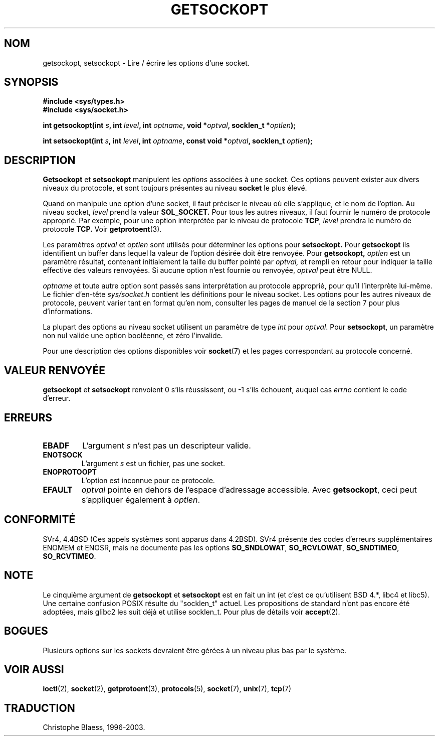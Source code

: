 .\" Copyright (c) 1983, 1991 The Regents of the University of California.
.\" All rights reserved.
.\"
.\" Redistribution and use in source and binary forms, with or without
.\" modification, are permitted provided that the following conditions
.\" are met:
.\" 1. Redistributions of source code must retain the above copyright
.\"    notice, this list of conditions and the following disclaimer.
.\" 2. Redistributions in binary form must reproduce the above copyright
.\"    notice, this list of conditions and the following disclaimer in the
.\"    documentation and/or other materials provided with the distribution.
.\" 3. All advertising materials mentioning features or use of this software
.\"    must display the following acknowledgement:
.\"	This product includes software developed by the University of
.\"	California, Berkeley and its contributors.
.\" 4. Neither the name of the University nor the names of its contributors
.\"    may be used to endorse or promote products derived from this software
.\"    without specific prior written permission.
.\"
.\" THIS SOFTWARE IS PROVIDED BY THE REGENTS AND CONTRIBUTORS ``AS IS'' AND
.\" ANY EXPRESS OR IMPLIED WARRANTIES, INCLUDING, BUT NOT LIMITED TO, THE
.\" IMPLIED WARRANTIES OF MERCHANTABILITY AND FITNESS FOR A PARTICULAR PURPOSE
.\" ARE DISCLAIMED.  IN NO EVENT SHALL THE REGENTS OR CONTRIBUTORS BE LIABLE
.\" FOR ANY DIRECT, INDIRECT, INCIDENTAL, SPECIAL, EXEMPLARY, OR CONSEQUENTIAL
.\" DAMAGES (INCLUDING, BUT NOT LIMITED TO, PROCUREMENT OF SUBSTITUTE GOODS
.\" OR SERVICES; LOSS OF USE, DATA, OR PROFITS; OR BUSINESS INTERRUPTION)
.\" HOWEVER CAUSED AND ON ANY THEORY OF LIABILITY, WHETHER IN CONTRACT, STRICT
.\" LIABILITY, OR TORT (INCLUDING NEGLIGENCE OR OTHERWISE) ARISING IN ANY WAY
.\" OUT OF THE USE OF THIS SOFTWARE, EVEN IF ADVISED OF THE POSSIBILITY OF
.\" SUCH DAMAGE.
.\"
.\"     @(#)getsockopt.2	6.9 (Berkeley) 5/1/91
.\"
.\" Modified Sat Jul 24 16:19:32 1993 by Rik Faith (faith@cs.unc.edu)
.\"
.\" Traduction 11/10/1996 par Christophe Blaess (ccb@club-internet.fr)
.\" Mise a jour 8/04/97
.\" Mise a jour 18/05/99 - LDP-man-pages-1.23
.\" Mise a jour 18/07/03 - LDP-man-pages-1.56
.TH GETSOCKOPT 2 "18 juillet 2003" LDP "Manuel du programmeur Linux"
.SH NOM
getsockopt, setsockopt \- Lire / écrire les options d'une socket.
.SH SYNOPSIS
.B #include <sys/types.h>
.br
.B #include <sys/socket.h>
.sp 2
.BI "int getsockopt(int " s ", int " level ", int " optname ,
.BI "void *" optval ", socklen_t *" optlen );
.sp
.BI "int setsockopt(int " s ", int " level ", int " optname ,
.BI "const void *" optval ", socklen_t " optlen );
.SH DESCRIPTION
.B Getsockopt
et
.B setsockopt
manipulent les
.I options
associées à une socket. Ces options peuvent exister
aux divers niveaux du protocole, et sont toujours présentes
au niveau
.B socket
le plus élevé.

Quand on manipule une option d'une socket, il faut préciser
le niveau où elle s'applique, et le nom de l'option.
Au niveau socket,
.I level
prend la valeur
.BR SOL_SOCKET.
Pour tous les autres niveaux, il faut fournir le numéro de
protocole approprié.
Par exemple, pour une option interprétée par le niveau de protocole
.BR TCP ,
.I level
prendra le numéro de protocole
.BR TCP.
Voir
.BR getprotoent (3).

Les paramètres
.I optval
et
.I optlen
sont utilisés pour déterminer les options pour
.BR setsockopt.
Pour
.B getsockopt
ils identifient un buffer dans lequel la valeur de
l'option désirée doit être renvoyée.
Pour
.BR getsockopt,
.I optlen
est un paramètre résultat, contenant initialement la taille
du buffer pointé par
.IR optval,
et rempli en retour pour indiquer la taille effective des
valeurs renvoyées. Si aucune option n'est fournie ou
renvoyée, 
.I optval
peut être NULL.

.I optname
et toute autre option sont passés sans interprétation au protocole
approprié, pour qu'il l'interprète lui-même.
Le fichier d'en-tête
.I sys/socket.h
contient les définitions pour le niveau socket.
Les options pour les autres niveaux de protocole, peuvent varier
tant en format qu'en nom, consulter les pages de manuel de la
section 7 pour plus d'informations.

La plupart des options au niveau socket utilisent un paramètre de type
.I int
pour
.IR optval .
Pour
.BR setsockopt ,
un paramètre non nul valide une option booléenne, et zéro l'invalide.
.PP
Pour une description des options disponibles voir
.BR socket (7)
et les pages correspondant au protocole concerné.

.SH "VALEUR RENVOYÉE"
.BR getsockopt " et " setsockopt
renvoient 0 s'ils réussissent, ou \-1 s'ils échouent, auquel cas
.I errno
contient le code d'erreur.
.SH ERREURS
.TP
.B EBADF
L'argument
.I s
n'est pas un descripteur valide.
.TP
.B ENOTSOCK
L'argument
.I s
est un fichier, pas une socket.
.TP
.B ENOPROTOOPT
L'option est inconnue pour ce protocole.
.TP
.B EFAULT
.I optval
pointe en dehors de l'espace d'adressage accessible.
Avec
.BR getsockopt ,
ceci peut s'appliquer également à
.IR optlen .

.SH CONFORMITÉ
SVr4, 4.4BSD (Ces appels systèmes sont apparus dans 4.2BSD).
SVr4 présente des codes d'erreurs supplémentaires ENOMEM et ENOSR, mais ne
documente pas les options
.BR SO_SNDLOWAT ", " SO_RCVLOWAT ", " SO_SNDTIMEO ", " SO_RCVTIMEO .
.SH NOTE
Le cinquième argument de
.BR getsockopt " et " setsockopt
est en fait un int (et c'est ce qu'utilisent BSD 4.*, libc4 et libc5).
Une certaine confusion POSIX résulte du "socklen_t" actuel. Les propositions
de standard n'ont pas encore été adoptées, mais glibc2 les suit déjà et
utilise socklen_t. Pour plus de détails voir
.BR accept (2).
.SH BOGUES
Plusieurs options sur les sockets devraient être gérées à un
niveau plus bas par le système.
.SH "VOIR AUSSI"
.BR ioctl (2),
.BR socket (2),
.BR getprotoent (3),
.BR protocols (5),
.BR socket (7),
.BR unix (7),
.BR tcp (7)
.SH TRADUCTION
Christophe Blaess, 1996-2003.

